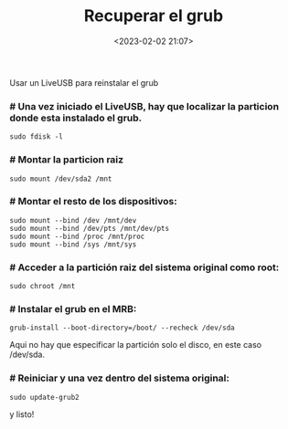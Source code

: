 #+title: Recuperar el grub
#+date: <2023-02-02 21:07>
#+description: 
#+filetags: linux

Usar un LiveUSB para reinstalar el grub

*** # Una vez iniciado el LiveUSB, hay que localizar la particion donde esta instalado el grub.

#+BEGIN_SRC
sudo fdisk -l
#+END_SRC

*** # Montar la particion raiz

#+BEGIN_SRC
sudo mount /dev/sda2 /mnt
#+END_SRC

*** # Montar el resto de los dispositivos:

#+BEGIN_SRC 
sudo mount --bind /dev /mnt/dev 
sudo mount --bind /dev/pts /mnt/dev/pts 
sudo mount --bind /proc /mnt/proc 
sudo mount --bind /sys /mnt/sys
#+END_SRC

*** # Acceder a la partición raiz del sistema original como root:

#+BEGIN_SRC 
sudo chroot /mnt
#+END_SRC

*** # Instalar el grub en el MRB:

#+BEGIN_SRC END_SRC
grub-install --boot-directory=/boot/ --recheck /dev/sda
#+END_SRC

Aqui no hay que especificar la partición solo el disco, en este caso /dev/sda.

*** # Reiniciar y una vez dentro del sistema original:

#+BEGIN_SRC
sudo update-grub2
#+END_SRC 

y listo!

